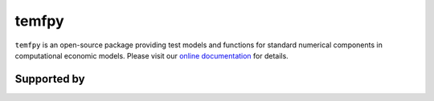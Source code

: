 temfpy
======

``temfpy`` is an open-source package providing test models and functions for standard numerical components in computational economic models. Please visit our `online documentation <https://temfpy.readthedocs.io/en/latest/>`_ for details.

.. image:: https://readthedocs.org/projects/temfpy/badge/?version=latest
    :target: https://temfpy.readthedocs.io/en/latest

.. image:: https://img.shields.io/badge/License-MIT-yellow.svg
    :target: https://opensource.org/licenses/MIT

.. image:: https://github.com/OpenSourceEconomics/temfpy/workflows/CI/badge.svg
    :target: https://github.com/OpenSourceEconomics/temfpy/actions?query=branch%3Amaster

.. image:: https://app.codacy.com/project/badge/Grade/073560e8402b4201881044d9c2f4a8ea
    :target: https://www.codacy.com/gh/OpenSourceEconomics/temfpy?utm_source=github.com&amp;utm_medium=referral&amp;utm_content=OpenSourceEconomics/temfpy&amp;utm_campaign=Badge_Grade

.. image:: https://img.shields.io/badge/code%20style-black-000000.svg
    :target: https://github.com/psf/black

.. image:: https://codecov.io/gh/OpenSourceEconomics/temfpy/branch/master/graph/badge.svg
    :target: https://codecov.io/gh/OpenSourceEconomics/temfpy

.. image:: https://img.shields.io/badge/zulip-join_chat-brightgreen.svg
    :target: https://ose.zulipchat.com


Supported by
------------

.. image:: docs/_static/images/OSE_sb_web.svg
    :width: 18 %
    :target: https://github.com/OpenSourceEconomics

